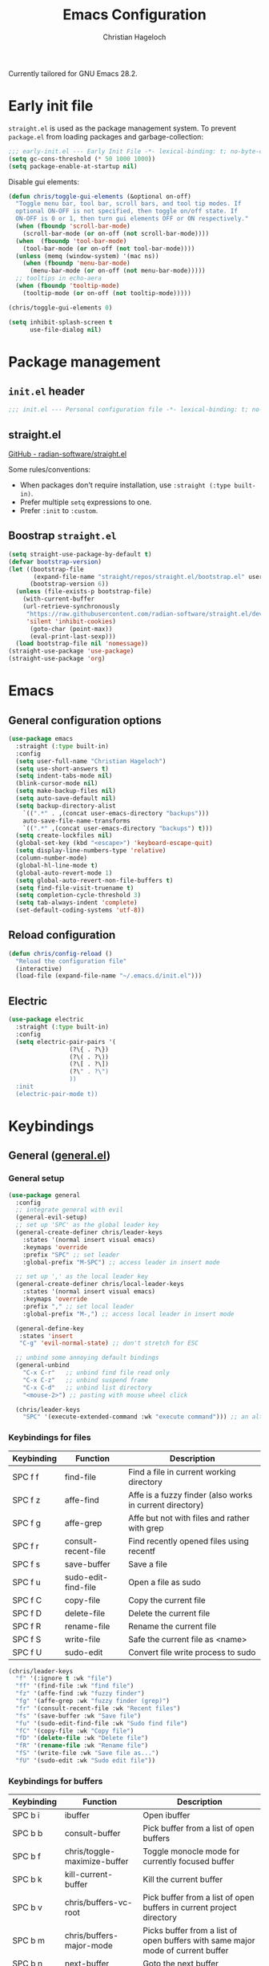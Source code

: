 #+title: Emacs Configuration
#+author: Christian Hageloch
#+startup: overview

Currently tailored for GNU Emacs 28.2.

* Early init file
:PROPERTIES:
:header-args: :tangle early-init.el
:END:

~straight.el~ is used as the package management system.
To prevent ~package.el~ from loading packages and garbage-collection:

#+begin_src emacs-lisp
;;; early-init.el --- Early Init File -*- lexical-binding: t; no-byte-compile: t -*-
(setq gc-cons-threshold (* 50 1000 1000))
(setq package-enable-at-startup nil)
#+end_src

Disable gui elements:

#+begin_src emacs-lisp
(defun chris/toggle-gui-elements (&optional on-off)
  "Toggle menu bar, tool bar, scroll bars, and tool tip modes. If
  optional ON-OFF is not specified, then toggle on/off state. If
  ON-OFF is 0 or 1, then turn gui elements OFF or ON respectively."
  (when (fboundp 'scroll-bar-mode)
    (scroll-bar-mode (or on-off (not scroll-bar-mode))))
  (when  (fboundp 'tool-bar-mode)
    (tool-bar-mode (or on-off (not tool-bar-mode))))
  (unless (memq (window-system) '(mac ns))
    (when (fboundp 'menu-bar-mode)
      (menu-bar-mode (or on-off (not menu-bar-mode)))))
  ;; tooltips in echo-aera
  (when (fboundp 'tooltip-mode)
    (tooltip-mode (or on-off (not tooltip-mode)))))

(chris/toggle-gui-elements 0)

(setq inhibit-splash-screen t
      use-file-dialog nil)
#+end_src


* Package management
:PROPERTIES:
:header-args: :tangle init.el
:END:

** ~init.el~ header

#+begin_src emacs-lisp
;;; init.el --- Personal configuration file -*- lexical-binding: t; no-byte-compile: t; -*-
#+end_src

** straight.el

[[https://github.com/raxod502/straight.el][GitHub - radian-software/straight.el]]

Some rules/conventions:

- When packages don't require installation, use ~:straight (:type built-in)~.
- Prefer multiple ~setq~ expressions to one.
- Prefer ~:init~ to ~:custom~.

** Boostrap ~straight.el~

#+begin_src emacs-lisp
(setq straight-use-package-by-default t)
(defvar bootstrap-version)
(let ((bootstrap-file
       (expand-file-name "straight/repos/straight.el/bootstrap.el" user-emacs-directory))
      (bootstrap-version 6))
  (unless (file-exists-p bootstrap-file)
    (with-current-buffer
	(url-retrieve-synchronously
	 "https://raw.githubusercontent.com/radian-software/straight.el/develop/install.el"
	 'silent 'inhibit-cookies)
      (goto-char (point-max))
      (eval-print-last-sexp)))
  (load bootstrap-file nil 'nomessage))
(straight-use-package 'use-package)
(straight-use-package 'org)
#+end_src


* Emacs
:PROPERTIES:
:header-args: :tangle init.el
:END:

** General configuration options

#+begin_src emacs-lisp
(use-package emacs
  :straight (:type built-in)
  :config
  (setq user-full-name "Christian Hageloch")
  (setq use-short-answers t)
  (setq indent-tabs-mode nil)
  (blink-cursor-mode nil)
  (setq make-backup-files nil)
  (setq auto-save-default nil)
  (setq backup-directory-alist
	`((".*" . ,(concat user-emacs-directory "backups")))
	auto-save-file-name-transforms
	`((".*" ,(concat user-emacs-directory "backups") t)))
  (setq create-lockfiles nil)
  (global-set-key (kbd "<escape>") 'keyboard-escape-quit)
  (setq display-line-numbers-type 'relative)
  (column-number-mode)
  (global-hl-line-mode t)
  (global-auto-revert-mode 1)
  (setq global-auto-revert-non-file-buffers t)
  (setq find-file-visit-truename t)
  (setq completion-cycle-threshold 3)
  (setq tab-always-indent 'complete)
  (set-default-coding-systems 'utf-8))
#+end_src

** Reload configuration

#+begin_src emacs-lisp
(defun chris/config-reload ()
  "Reload the configuration file"
  (interactive)
  (load-file (expand-file-name "~/.emacs.d/init.el")))
#+end_src

** Electric

#+begin_src emacs-lisp
(use-package electric
  :straight (:type built-in)
  :config
  (setq electric-pair-pairs '(
			     (?\{ . ?\})
			     (?\( . ?\))
			     (?\[ . ?\])
			     (?\" . ?\")
			     ))
  :init
  (electric-pair-mode t))
#+end_src


* Keybindings
:PROPERTIES:
:header-args: :tangle init.el
:END:

** General ([[https://github.com/noctuid/general.el][general.el]])

*** General setup

#+begin_src emacs-lisp
(use-package general
  :config
  ;; integrate general with evil
  (general-evil-setup)
  ;; set up 'SPC' as the global leader key
  (general-create-definer chris/leader-keys
    :states '(normal insert visual emacs)
    :keymaps 'override
    :prefix "SPC" ;; set leader
    :global-prefix "M-SPC") ;; access leader in insert mode

  ;; set up ',' as the local leader key
  (general-create-definer chris/local-leader-keys
    :states '(normal insert visual emacs)
    :keymaps 'override
    :prefix "," ;; set local leader
    :global-prefix "M-,") ;; access local leader in insert mode

  (general-define-key
   :states 'insert
   "C-g" 'evil-normal-state) ;; don't stretch for ESC

  ;; unbind some annoying default bindings
  (general-unbind
    "C-x C-r"	;; unbind find file read only
    "C-x C-z"	;; unbind suspend frame
    "C-x C-d"	;; unbind list directory
    "<mouse-2>") ;; pasting with mouse wheel click

  (chris/leader-keys
    "SPC" '(execute-extended-command :wk "execute command"))) ;; an alternative to 'M-x'
#+end_src

*** Keybindings for files

| Keybinding | Function            | Description                                              |
|------------+---------------------+----------------------------------------------------------|
| SPC f f    | find-file           | Find a file in current working directory                 |
| SPC f z    | affe-find           | Affe is a fuzzy finder (also works in current directory) |
| SPC f g    | affe-grep           | Affe but not with files and rather with grep             |
| SPC f r    | consult-recent-file | Find recently opened files using recentf                 |
| SPC f s    | save-buffer         | Save a file                                              |
| SPC f u    | sudo-edit-find-file | Open a file as sudo                                      |
| SPC f C    | copy-file           | Copy the current file                                    |
| SPC f D    | delete-file         | Delete the current file                                  |
| SPC f R    | rename-file         | Rename the current file                                  |
| SPC f S    | write-file          | Safe the current file as <name>                          |
| SPC f U    | sudo-edit           | Convert file write process to sudo                       |

#+begin_src emacs-lisp
(chris/leader-keys
  "f" '(:ignore t :wk "file")
  "ff" '(find-file :wk "find file")
  "fz" '(affe-find :wk "fuzzy finder")
  "fg" '(affe-grep :wk "fuzzy finder (grep)")
  "fr" '(consult-recent-file :wk "Recent files")
  "fs" '(save-buffer :wk "Save file")
  "fu" '(sudo-edit-find-file :wk "Sudo find file")
  "fC" '(copy-file :wk "Copy file")
  "fD" '(delete-file :wk "Delete file")
  "fR" '(rename-file :wk "Rename file")
  "fS" '(write-file :wk "Save file as...")
  "fU" '(sudo-edit :wk "Sudo edit file"))
#+end_src

*** Keybindings for buffers

| Keybinding | Function                     | Description                                                                     |
|------------+------------------------------+---------------------------------------------------------------------------------|
| SPC b i    | ibuffer                      | Open ibuffer                                                                    |
| SPC b b    | consult-buffer               | Pick buffer from a list of open buffers                                         |
| SPC b f    | chris/toggle-maximize-buffer | Toggle monocle mode for currently focused buffer                                |
| SPC b k    | kill-current-buffer          | Kill the current buffer                                                         |
| SPC b v    | chris/buffers-vc-root        | Pick buffer from a list of open buffers in current project directory            |
| SPC b m    | chris/buffers-major-mode     | Picks buffer from a list of open buffers with same major mode of current buffer |
| SPC b n    | next-buffer                  | Goto the next buffer                                                            |
| SPC b p    | previous-buffer              | Goto the previous buffer                                                        |
| SPC b B    | ibuffer-list-buffers         | Get a list of all open buffers                                                  |
| SPC b r    | revert-buffer                | Revert the buffer to the initial state                                          |
| SPC b s    | chris/simple-scratch-buffer  | Open a scratch buffer with same major mode as current buffer                    |
| SPC b K    | kill-buffer                  | Pick from a menu of buffers to kill                                             |

#+begin_src emacs-lisp
(chris/leader-keys
  "b" '(:ignore t :wk "buffer")
  "bi" '(ibuffer :wk "ibuffer")
  "bb" '(consult-buffer :wk "switch buffer")
  "bf" '(chris/toggle-maximize-buffer :wk "Toggle maximize buffer")
  "bc" '(clone-indirect-buffer-other-window :wk "Clone indirect buffer other window")
  "bk" '(kill-current-buffer :wk "Kill current buffer")
  "bv" '(chris/buffers-vc-root :wk "Buffers in project root") 
  "bm" '(chris/buffers-major-mode :wk "Buffers with same major mode")
  "bn" '(next-buffer :wk "Next buffer")
  "bp" '(previous-buffer :wk "Previous buffer")
  "bB" '(ibuffer-list-buffers :wk "Ibuffer list buffers")
  "br" '(revert-buffer :wk "Revert Buffer")
  "bs" '(chris/simple-scratch-buffer :wk "Revert Buffer")
  "bK" '(kill-buffer :wk "Kill buffer"))
#+end_src

*** Keybindings to toggle things

| Keybinding | Function                  | Description                         |
|------------+---------------------------+-------------------------------------|
| SPC t r    | chris/config-reload       | Reload the configuration (~init.el~)  |
| SPC t l    | chris/toggle-line-numbers | Toggle visibility of line numbers   |
| SPC t m    | chris/hide-mode-line-mode | Hide visibility of the modeline     |
| SPC t t    | modus-themes-toggle       | Toggle between the two modus-themes |

#+begin_src emacs-lisp
(chris/leader-keys
  "t"  '(:ignore t :wk "toggle")
  "tr" '(chris/config-reload :wk "config")
  "tl" '(chris/toggle-line-numbers :wk "linenumbers")
  "tm" '(chris/hide-mode-line-mode :wk "linenumbers")
  "ts" '(chris/tab-status-line :wk "tab-bar-line")
  "tt" '(modus-themes-toggle :wk "theme"))
#+end_src

*** Keybindings to open programs within Emacs

| Keybinding | Function                  | Description                                     |
|------------+---------------------------+-------------------------------------------------|
| SPC o t    | vterm                     | Open a vterm buffer                             |
| SPC o e    | eshell                    | Open an eshell buffer                           |
| SPC o s    | fontaine-set-preset       | Choose a fontaine preset                        |
| SPC o w    | woman                     | Pick from a list of manpages and display it     |
| SPC o f    | chris/olivetti-mode       | Open custom olivetti for better focus           |
| SPC o l    | org-toggle-link-display   | Display org-mode links (don't truncate them)    |
| SPC o c    | org-capture               | Open org-capture for "note-taking"              |
| SPC o a    | org-agenda                | Open org-agenda for "taks-scheduling"           |
| SPC o o    | occur "^*+"               | Get an outline (headings) of org-mode files     |
| SPC o b    | bluetooth-list-devices    | Get a list of bluetooth devices                 |
| SPC o i    | chris/nmcli-wifi-preexist | Menu to manage preexisting internet connections |
| SPC o I    | chris/nmcli-wifi          | Menu to manage possible wifi connections        |

#+begin_src emacs-lisp
(chris/leader-keys
  "o" '(:ignore t :wk "open")
  "ot" '(vterm :wk "vterm")
  "oe" '(eshell :wk "eshell")
  "op" '(list-processes :wk "get a list of processes")
  "os" '(fontaine-set-preset :wk "fontaine")
  "ow" '(woman :wk "woman")
  "of" '(chris/olivetti-mode :wk "olivetti")
  "ol" '(org-toggle-link-display :wk "Display org links")
  "oc" '(org-capture :wk "org campture")
  "oa" '(org-agenda :wk "org campture")
  "oo" '(occur "^*+" :wk "org sidebar")
  "ob" '(bluetooth-list-devices :wk "List bluetooth devices")
  "oi" '(chris/nmcli-wifi-preexist :wk "internet preexisting")
  "oI" '(chris/nmcli-wifi :wk "Connect wifi")
  )
#+end_src

*** Keybindings for code

#+begin_src emacs-lisp
(chris/leader-keys
  "c" '(:ignore t :wk "code-action")
  "cc" '(compile :wk "Compile"))
#+end_src

** Hydra ([[https://github.com/abo-abo/hydra][hydra]])

#+begin_src emacs-lisp
(use-package hydra
  :defer t
  :config
  ;; scale text
  (defhydra hydra-text-scale (:timeout 4)
    "scale text"
    ("j" text-scale-increase "in")
    ("k" text-scale-decrease "out")
    ("f" nil "finished" :exit t))

  ;; split size
  (defhydra hydra-split-size (:timeout 4)
    "increase/decrease split size"
    ("h" shrink-window-horizontally)
    ("j" enlarge-window)
    ("k" shrink-window)
    ("l" enlarge-window-horizontally)
    ("n" balance-windows)
    ("f" nil "finished" :exit t))

  :general
  (chris/leader-keys
    "h" '(:ignore t :wk "hydra")
    "hf" '(hydra-text-scale/body :wk "scale text")
    "hs" '(hydra-split-size/body :wk "split size")))
#+end_src

** Evil ([[https://github.com/emacs-evil/evil][evil]])

*** General evil setup

#+begin_src emacs-lisp
(use-package evil
  :general
  (chris/leader-keys
    "w" '(:keymap evil-window-map :wk "window")) ;; window bindings
  :init
  (setq evil-search-module 'isearch)

  (setq evil-want-C-u-scroll t) ;; allow scroll up with 'C-u'
  (setq evil-want-C-d-scroll t) ;; allow scroll down with 'C-d'

  (setq evil-want-integration t) ;; necessary for evil collection
  (setq evil-want-keybinding nil)

  (setq evil-split-window-below t)
  (setq evil-vsplit-window-right t)

  ;; cursors
  (setq evil-normal-state-cursor 'box)
  (setq evil-insert-state-cursor 'box)
  (setq evil-visual-state-cursor 'box)
  (setq evil-motion-state-cursor 'box)
  (setq evil-replace-state-cursor 'box)
  (setq evil-operator-state-cursor 'box)

  (setq evil-want-C-i-jump nil) ;; hopefully this will fix weird tab behaviour

  (setq evil-undo-system 'undo-redo) ;; undo via 'u', and redo the undone change via 'C-r'; only available in emacs 28+.
  :config
  (evil-mode t) ;; globally enable evil mode
  ;; set the initial state for some kinds of buffers.
  (evil-set-initial-state 'messages-buffer-mode 'normal)
  (evil-set-initial-state 'dashboard-mode 'normal)
  ;; buffers in which I want to immediately start typing should be in 'insert' state by default.
  (evil-set-initial-state 'eshell-mode 'insert)
  (evil-set-initial-state 'magit-diff-mode 'insert))
#+end_src

*** Evil collection ([[https://github.com/emacs-evil/evil-collection][evil-collection]])

#+begin_src emacs-lisp
(use-package evil-collection ;; evilifies a bunch of things
  :after evil
  :init
  (setq evil-collection-outline-bind-tab-p t) ;; '<TAB>' cycles visibility in 'outline-minor-mode'
  ;; If I want to incrementally enable evil-collection mode-by-mode, I can do something like the following:
  ;; (setq evil-collection-mode-list nil) ;; I don't like surprises
  ;; (add-to-list 'evil-collection-mode-list 'magit) ;; evilify magit
  ;; (add-to-list 'evil-collection-mode-list '(pdf pdf-view)) ;; evilify pdf-view
  :config
  (evil-collection-init))
#+end_src

*** Evil-org ([[https://github.com/Somelauw/evil-org-mode][evil-org-mode]])

#+begin_src emacs-lisp
(use-package evil-org
  :after org
  :hook (org-mode . (lambda () evil-org-mode))
  :config
  (require 'evil-org-agenda)
  (evil-org-agenda-set-keys))
#+end_src

*** Evil commentary ([[https://github.com/linktohack/evil-commentary][evil-commentary]])

#+begin_src emacs-lisp
(use-package evil-commentary
  :after evil
  :config
  (evil-commentary-mode)) ;; globally enable evil-commentary
#+end_src

*** C-d and C-u

#+begin_src emacs-lisp
(defun chris/scroll-down-and-center ()
"Scroll down and center the text to the screen"
  (interactive)
  (evil-scroll-down 0)
  (evil-scroll-line-to-center (line-number-at-pos)))

(define-key evil-motion-state-map "\C-d" 'chris/scroll-down-and-center)

(defun chris/scroll-up-and-center ()
"Scroll up and center the text to the screen"
  (interactive)
  (evil-scroll-up 0)
  (evil-scroll-line-to-center (line-number-at-pos)))

(define-key evil-motion-state-map "\C-u" 'chris/scroll-up-and-center)
#+end_src

** Whichkey ([[https://github.com/justbur/emacs-which-key][emacs-which-key]])

#+begin_src emacs-lisp
(use-package which-key
  :init
  (which-key-mode)
  :config
  (which-key-setup-minibuffer))
#+end_src


* Org-mode
:PROPERTIES:
:header-args: :tangle init.el
:END:

** General org-mode setup

#+begin_src emacs-lisp
(use-package org
  :config
  (setq org-ellipsis " ")
  (setq orc-src-fontify-natively t)
  (setq src-tab-acts-natively t)
  (setq org-fontify-quote-and-verse-blocks t)
  (setq org-fontify-whole-block-delimiter-line t)
  (setq org-confirm-babel-evaluate nil)
  (setq org-export-with-smart-quotes t)
  (setq org-src-window-setup 'current-window)
  (setq org-hide-emphasis-markers t)
  (setq org-src-preserve-indentation 1)
  (setq org-edit-src-content-indentation 0)

  ;; configure babel languages
  (with-eval-after-load 'org
    (org-babel-do-load-languages
     'org-babel-load-languages
     '((emacs-lisp . t)
       (python . t)
       (shell . t)))

    (require 'org-tempo)
    (add-to-list 'org-structure-template-alist '("sh" . "src shell"))
    (add-to-list 'org-structure-template-alist '("el" . "src emacs-lisp"))
    (add-to-list 'org-structure-template-alist '("py" . "src python"))

    (push '("conf-unix" . conf-unix) org-src-lang-modes))

  (setq org-directory "~/org")
  (setq org-default-notes-file (concat org-directory "/notes.org")))
#+end_src

** Org-agenda

#+begin_src emacs-lisp
(setq org-agenda-files '("~/org/Agenda.org"))
(setq org-agenda-start-with-log-mode t)
(setq org-log-done 'time)
(setq org-log-into-drawer t)
(setq org-log-done 'time)
#+end_src

** Org-roam ([[https://github.com/org-roam/org-roam][org-roam]])

#+begin_src emacs-lisp
(use-package org-roam
  :init
  (setq org-roam-v2-ack t)
  :custom
  (org-roam-directory "~/orgroam")
  (org-roam-compeltion-everywhere t)
  :bind (("C-c n l" . org-roam-buffer-toggle)
         ("C-c n f" . org-roam-node-find)
         ("C-c n i" . org-roam-node-insert))
  :general
  (chris/leader-keys
    "r" '(:ignore t :wk "org-roam")
    "rt" '(org-roam-buffer-toggle :wk "toggle org-roam buffer")
    "rf" '(org-roam-node-find :wk "find node")
    "ri" '(org-roam-node-insert :wk "insert node"))
  (chris/leader-keys "rd" '(:keymap org-roam-dailies-map :wk "dailies"))
  :config
  (require 'org-roam-dailies)
  (org-roam-db-autosync-mode)
  (org-roam-setup))
#+end_src


* Appearance
:PROPERTIES:
:header-args: :tangle init.el
:END:

** Fonts ([[https://github.com/protesilaos/fontaine][fontaine]])

#+begin_src emacs-lisp  
(use-package fontaine
  :config
  (setq x-underline-at-descent-line t)
  (setq-default text-scale-remap-header-line t)
  (fontaine-set-preset (or (fontaine-restore-latest-preset) 'regular))
  :init
  (setq fontaine-presets
      '((regular
         :default-height 110)
        (medium
         :default-weight semilight
         :default-height 140)
        (large
         :default-weight semilight
         :default-height 180
         :bold-weight extrabold)
        (t ; our shared fallback properties
         :default-family "Iosevka Comfy Wide Fixed"
         :default-weight normal
         ;; :default-height 100
         :fixed-pitch-family nil ; falls back to :default-family
         :fixed-pitch-weight nil ; falls back to :default-weight
         :fixed-pitch-height 1.0
         :variable-pitch-family "Iosevka Comfy Duo"
         :variable-pitch-weight normal
         :variable-pitch-height 1.05
         :bold-family nil ; use whatever the underlying face has
         :bold-weight bold
         :italic-family nil
         :italic-slant italic
         :line-spacing nil))))
#+end_src

** Theme ([[https://protesilaos.com/emacs/modus-themes#h:f0f3dbcb-602d-40cf-b918-8f929c441baf][modus-themes]])

#+begin_src emacs-lisp
(use-package modus-themes
  :config
  (setq modus-themes-bold-constructs t
        modus-themes-italic-construct nil
        modus-themes-common-palette-overrides
        '(
          (border-mode-line-active unspecified)
          (border-mode-line-inactive unspecified)
	  ;; (bg-mode-line-active bg-blue-subtle)
	  ;; (fg-mode-line-active fg-main)
	  (prose-done green-faint)
	  (prose-todo red-faint)
          (fringe unspecified))
        modus-themes-headings
        '((1 . (1.3))
          (2 . (1.2))
          (3 . (1.1))
          (t . (1.0)))))

(defun chris/modus-themes-custom-faces ()
  (modus-themes-with-colors
    (custom-set-faces
     ;; Add "padding" to the mode lines
     `(mode-line ((,c :box (:line-width 4 :color ,bg-mode-line-active))))
     `(mode-line-inactive ((,c :box (:line-width 4 :color ,bg-mode-line-inactive)))))))

(add-hook 'modus-themes-after-load-theme-hook #'chris/modus-themes-custom-faces)

(if (string-match
     "modus-vivendi"
     (shell-command-to-string "cat ~/.config/awesome/theme/local_theme"))
    (modus-themes-load-theme 'modus-vivendi)
  (modus-themes-load-theme 'modus-operandi))
#+end_src

** Modeline ([[https://github.com/tarsius/minions][minions]])

#+begin_src emacs-lisp
(use-package minions
  :config
  (setq minions-mode-line-ligher ";")
  (setq minions-prominent-modes
	(list 'flymake-mode))
  :init 
  (minions-mode 1))
(display-battery-mode)
(setq display-time-default-load-average nil)
(setq display-time-24hr-format 1)
(display-time-mode 1)
#+end_src

** Highlight TODO's and other keywords ([[https://github.com/tarsius/hl-todo][hl-todo]])

#+begin_src emacs-lisp
 (use-package hl-todo
    :hook (prog-mode . hl-todo-mode)
    :config
    (setq hl-todo-highlight-punctuation ":"
          hl-todo-keyword-faces
          `(("TODO"       warning bold)
            ("FIXME"      error bold)
            ("HACK"       font-lock-constant-face bold)
            ("REVIEW"     font-lock-keyword-face bold)
            ("NOTE"       success bold)
            ("DEPRECATED" font-lock-doc-face bold))))
#+end_src


* Bottom menu
:PROPERTIES:
:header-args: :tangle init.el
:END:

** Vertico and orderless ([[https://github.com/minad/vertico][vertico]]) ([[https://github.com/oantolin/orderless][orderless]])

#+begin_src emacs-lisp
(use-package vertico
  :init
  (vertico-mode +1))

(use-package orderless
  :init
  (setq completion-styles '(orderless)
        completion-category-defaults nil
        completion-category-overrides '((fie (styles partial-completion)))))
#+end_src

** Consult ([[https://github.com/minad/consult][consult]])

#+begin_src emacs-lisp
(use-package consult
  :init
  (setq consult-preview-key "$")
  :bind ("C-s" . 'consult-line))

(use-package embark-consult
  :ensure t ; only need to install it, embark loads it after consult if found
  :hook
  (embark-collect-mode . consult-preview-at-point-mode))

(recentf-mode +1)
#+end_src

** Affe ([[https://github.com/minad/affe][affe]])

#+begin_src emacs-lisp
(use-package affe
  :after orderless
  :init
  (setq affe-regexp-function #'orderless-pattern-compiler
        affe-highlight-function #'orderless-highlight-matches)
  (consult-customize affe-grep :preview-key (kbd "M-.")))
#+end_src

** Savehist

#+begin_src emacs-lisp
(use-package savehist
  :straight (:type built-in)
  :config
  (setq history-length 25)
  :init
  (savehist-mode))
#+end_src

** Marginalia ([[https://github.com/minad/marginalia][marginalia]])

#+begin_src emacs-lisp
(use-package marginalia
  :after vertico
  :ensure t
  :custom
  (marginalia-annotators '(marginalia-annotators-heavy marginalia-annotators-light nil))
  :init
  (marginalia-mode))
#+end_src


* File management
:PROPERTIES:
:header-args: :tangle init.el
:END:

** Dired

#+begin_src emacs-lisp
(use-package dired
  :straight (:type built-in)
  :general
  (chris/leader-keys
    "d" '(:ignore t :wk "dired")
    "dd" '(dired :wk "Open Dired")
    "dj" '(dired-jump :wk "Jump to current directory in dired"))
  :config
  (put 'dired-find-alternate-file 'disabled nil))
#+end_src

** 0x0 ([[https://github.com/emacsmirror/0x0][0x0]])

#+begin_src emacs-lisp
(use-package 0x0
  :general
  (chris/leader-keys
    "x" '(:ignore t :wk "web")
    "x;" '(0x0-dwim t :wk "0x0 dwim")
    "xt" '(0x0-upload-text :wk "0x0 upload text")
    "xf" '(0x0-upload-file :wk "0x0 upload file")
    "xk" '(0x0-upload-kill-ring :wk "0x0 upload kill ring")
    "xp" '(0x0-popup :wk "0x0 popup")
    "xs" '(0x0-shorten-uri :wk "0x0 shorten url")))
#+end_src

** Sudo Edit

#+begin_src emacs-lisp
(use-package sudo-edit)
#+end_src

** Openwith ([[https://github.com/thisirs/openwith][openwith]])

#+begin_src emacs-lisp
(use-package openwith
  :config
  (setq openwith-associations
        (list
         (list (openwith-make-extension-regexp
                '("doc" "xls" "xlsx" "ppt" "odt" "ods" "odg" "odp"))
               "$HOME/.local/share/applications/LibreOffice-still.basic-x86_64.AppImage"
               '(file))
         ))
  (openwith-mode 1))
#+end_src

** Calendar

#+begin_src emacs-lisp
(setq calendar-week-start-day 1
      calendar-day-name-array ["Sonntag" "Montag" "Dienstag" "Mittwoch"
			       "Donnerstag" "Freitag" "Samstag"]
      calendar-month-name-array ["Januar" "Februar" "März" "April" "Mai"
				 "Juni" "Juli" "August" "September"
				 "Oktober" "November" "Dezember"])
(setq solar-n-hemi-seasons
      '("Frühlingsanfang" "Sommeranfang" "Herbstanfang" "Winteranfang"))

(setq holiday-general-holidays
      '((holiday-fixed 1 1 "Neujahr")
        (holiday-fixed 5 1 "1. Mai")
        (holiday-fixed 10 3 "Tag der Deutschen Einheit")))

;; Feiertage für Bayern, weitere auskommentiert
(setq holiday-christian-holidays
      '((holiday-float 12 0 -4 "1. Advent" 24)
        (holiday-float 12 0 -3 "2. Advent" 24)
        (holiday-float 12 0 -2 "3. Advent" 24)
        (holiday-float 12 0 -1 "4. Advent" 24)
        (holiday-fixed 12 25 "1. Weihnachtstag")
        (holiday-fixed 12 26 "2. Weihnachtstag")
        (holiday-fixed 1 6 "Heilige Drei Könige")
        (holiday-easter-etc -48 "Rosenmontag")
        ;; (holiday-easter-etc -3 "Gründonnerstag")
        (holiday-easter-etc  -2 "Karfreitag")
        (holiday-easter-etc   0 "Ostersonntag")
        (holiday-easter-etc  +1 "Ostermontag")
        (holiday-easter-etc +39 "Christi Himmelfahrt")
        (holiday-easter-etc +49 "Pfingstsonntag")
        (holiday-easter-etc +50 "Pfingstmontag")
        (holiday-easter-etc +60 "Fronleichnam")
        (holiday-fixed 8 15 "Mariae Himmelfahrt")
        (holiday-fixed 11 1 "Allerheiligen")
        ;; (holiday-float 11 3 1 "Buss- und Bettag" 16)
        (holiday-float 11 0 1 "Totensonntag" 20)))

(setq calendar-holidays holiday-christian-holidays)
#+end_src

** Olivetti ([[https://github.com/rnkn/olivetti][olivetti]])

#+begin_src emacs-lisp
(use-package olivetti
  :config
  (setq olivetti-body-width 0.65)
  (setq olivetti-minimum-body-width 72)
  (setq olivetti-recall-visual-line-mode-entry-state t)

  (define-minor-mode chris/olivetti-mode
    "Toggle buffer-local `olivetti-mode' with additional parameters.
Fringes are disabled.  The modeline is hidden, except for
`prog-mode' buffers (see `chris/hidden-mode-line-mode')."
    :init-value nil
    :global nil
    (if chris/olivetti-mode
        (progn
          (olivetti-mode 1)
          (olivetti-set-width 80)
          (set-window-fringes (selected-window) 0 0)
          (unless (derived-mode-p 'prog-mode)
            (chris/turn-on-hide-mode-line-mode))
          (window-divider-mode 1))
      (olivetti-mode -1)
      (set-window-fringes (selected-window) nil) ; Use default width
      (unless (derived-mode-p 'prog-mode)
        (chris/turn-off-hide-mode-line-mode))
      (window-divider-mode -1)
      )))

;; this piece of code is directly copied from Hlissner
;; I attach a prefix to dinstinguish custom functions
(defvar chris/hide-mode-line-format nil
  "The modeline format to use when `chris/hide-mode-line-mode' is active.")

(defvar chris/hide-mode-line-excluded-modes '(fundamental-mode)
  "List of major modes where `chris/global-hide-mode-line-mode' won't affect.")

(defvar-local chris/hide-mode-line--old-format nil
  "Storage for the old `mode-line-format', so it can be restored when
`chris/hide-mode-line-mode' is disabled.")

(define-minor-mode chris/hide-mode-line-mode
  "Minor mode to hide the mode-line in the current buffer."
  :init-value nil
  :global nil
  (if chris/hide-mode-line-mode
      (progn
	(add-hook 'after-change-major-mode-hook #'chris/hide-mode-line-mode nil t)
	(unless chris/hide-mode-line--old-format
	  (setq chris/hide-mode-line--old-format mode-line-format))
	(setq mode-line-format chris/hide-mode-line-format))
    (remove-hook 'after-change-major-mode-hook #'chris/hide-mode-line-mode t)
    (setq mode-line-format chris/hide-mode-line--old-format
	  chris/hide-mode-line--old-format nil))
  (when (called-interactively-p 'any)
    (redraw-display)))

;; Ensure major-mode or theme changes don't overwrite these variables
(put 'chris/hide-mode-line--old-format 'permanent-local t)
(put 'chris/hide-mode-line-mode 'permanent-local-hook t)

(define-globalized-minor-mode chris/global-hide-mode-line-mode
  chris/hide-mode-line-mode chris/turn-on-hide-mode-line-mode
  (redraw-display))

(defun chris/turn-on-hide-mode-line-mode ()
  "Turn on `chris/hide-mode-line-mode'.
Unless in `fundamental-mode' or `chris/hide-mode-line-excluded-modes'."
  (unless (memq major-mode chris/hide-mode-line-excluded-modes)
    (chris/hide-mode-line-mode +1)))

(defun chris/turn-off-hide-mode-line-mode ()
  "Turn off `chris/hide-mode-line-mode'."
  (chris/hide-mode-line-mode -1))
#+end_src


* Buffer management
:PROPERTIES:
:header-args: :tangle init.el
:END:

** Get all buffers with the same major mode as the current file

#+begin_src emacs-lisp
(defun chris/buffers-major-mode (&optional arg)
  "Select buffers that match the current buffer's major mode.
With \\[universal-argument] produce an `ibuffer' filtered
accordingly.  Else use standard completion."
  (interactive "P")
  (let* ((major major-mode)
	 (prompt "Buffers for ")
	 (mode-string (format "%s" major))
	 (mode-string-pretty (propertize mode-string 'face 'success)))
    (if arg
	(ibuffer t (concat "*" prompt mode-string "*")
		 (list (cons 'used-mode major)))
      (switch-to-buffer
       (read-buffer
	(concat prompt mode-string-pretty ": ") nil t
	(lambda (pair) ; pair is (name-string . buffer-object)
	  (with-current-buffer (cdr pair) (derived-mode-p major))))))))
#+end_src

** Get all buffers in current project (vc-root)

#+begin_src emacs-lisp
(defun chris/buffers-vc-root (&optional arg)
  "Select buffers that match the present `vc-root-dir'.
With \\[universal-argument] produce an `ibuffer' filtered
accordingly.  Else use standard completion.

When no VC root is available, use standard `switch-to-buffer'."
  (interactive "P")
  (let* ((root (vc-root-dir))
         (prompt "Buffers for VC ")
         (vc-string (format "%s" root))
         (vc-string-pretty (propertize vc-string 'face 'success)))
    (if root
        (if arg
            (ibuffer t (concat "*" prompt vc-string "*")
                     (list (cons 'filename (expand-file-name root))))
          (switch-to-buffer
           (read-buffer
            (concat prompt vc-string-pretty ": ") nil t
            (lambda (pair) ; pair is (name-string . buffer-object)
              (with-current-buffer (cdr pair) (string= (vc-root-dir) root))))))
      (call-interactively 'switch-to-buffer))))
#+end_src

** Maximize a buffer

#+begin_src emacs-lisp
(defun chris/toggle-maximize-buffer ()
  "Maximize buffer"
  (interactive)
  (if (= 1 (length (window-list)))
      (jump-to-register '_) 
    (progn
      (window-configuration-to-register '_)
      (delete-other-windows))))
#+end_src

** Kill all dired buffers

#+begin_src emacs-lisp
(defun chris/kill-dired-buffers ()
  "Kill all open dired buffers."
  (interactive)
  (mapc (lambda (buffer)
          (when (eq 'dired-mode (buffer-local-value 'major-mode buffer))
            (kill-buffer buffer)))
        (buffer-list)))
#+end_src

** Create custom scratch buffers

#+begin_src emacs-lisp
;;; Generic setup
(defun chris/simple--scratch-list-modes ()
  "List known major modes."
  (cl-loop for sym the symbols of obarray
	   when (and (functionp sym)
		     (and (provided-mode-derived-p sym 'prog-mode 'org-mode)))
	   collect sym))

(defun chris/simple--scratch-buffer-setup (region &optional mode)
  "Add contents to `scratch' buffer and name it accordingly.

REGION is added to the contents to the new buffer.

Use the current buffer's major mode by default.  With optional
MODE use that major mode instead."
  (let* ((major (or mode major-mode))
         (string (format "Scratch buffer for: %s\n\n" major))
         (text (concat string region))
         (buf (format "*Scratch for %s*" major)))
    (with-current-buffer (get-buffer-create buf)
      (funcall major)
      (save-excursion
        (insert text)
        (goto-char (point-min))
        (comment-region (point-at-bol) (point-at-eol)))
      (vertical-motion 2))
    (pop-to-buffer buf)))

(defun chris/simple-scratch-buffer (&optional arg)
  "Produce a bespoke scratch buffer matching current major mode.

If the major-mode is not derived from 'prog-mode, it prompts for
a list of all derived prog-modes AND org-mode

If region is active, copy its contents to the new scratch
buffer."
  (interactive "P")
  (let* ((modes (chris/simple--scratch-list-modes))
         (region (with-current-buffer (current-buffer)
                   (if (region-active-p)
                       (buffer-substring-no-properties
                        (region-beginning)
                        (region-end))
                     "")))
         (m))
    (if (derived-mode-p 'prog-mode)
        (chris/simple--scratch-buffer-setup region)
      (progn
	(setq m (intern (completing-read "Select major mode: " modes nil t)))
	(chris/simple--scratch-buffer-setup region m)))))
#+end_src

** Toggle line numbers

#+begin_src emacs-lisp
(defun chris/toggle-line-numbers ()
  "Toggles the display of line numbers."
  (interactive)
  (if (bound-and-true-p display-line-numbers-mode)
      (global-display-line-numbers-mode -1)
    (global-display-line-numbers-mode)))
#+end_src


* Desktop environment (kindof)
:PROPERTIES:
:header-args: :tangle init.el
:END:

** Internet 

*** Handle preexisting connections

Display a table of all pre configured internet connections.

Keybindings:

| Keybinding | Function                             | Description                       |
|------------+--------------------------------------+-----------------------------------|
| c          | chris/nmcli-wifi-preexist-connect    | connect to the selected ssid      |
| d          | chris/nmcli-wifi-preexist-disconnect | disconnect from the selected ssid |
| r          | chris/nmcli-wifi-preexist-refresh    | refresh the buffer to see changes |

#+begin_src emacs-lisp
(define-derived-mode chris/nmcli-wifi-preexist-mode tabulated-list-mode
  "nmcli-wifi-preexist"
  "nmcli preexisting WiFi Mode"
  (let ((columns [("NAME" 20 t)
                  ("UUID" 40 t)
                  ("TYPE" 10 t)
                  ("DEVICE" 10 t)])
        (rows (chris/nmcli-wifi-preexist--shell-command)))
    (setq tabulated-list-format columns)
    (setq tabulated-list-entries rows)
    (tabulated-list-init-header)
    (tabulated-list-print)))

(defun chris/nmcli-wifi-preexist-refresh ()
  (interactive)
  (let ((rows (chris/nmcli-wifi-preexist--shell-command)))
    (setq tabulated-list-entries rows)
    (tabulated-list-print t t)))

(defun chris/nmcli-wifi-preexist--shell-command ()
  (interactive)
  (mapcar (lambda (x)
	    `(,(car (cdr x))
	      ,(vconcat [] x)))
          (mapcar (lambda (x)
		    x)
		  (cdr (mapcar (lambda (x)
				 (split-string x "  " t " "))
			       (split-string (shell-command-to-string "nmcli connection") "\n" t))))))

(defun chris/nmcli-wifi-preexist ()
  (interactive)
  (switch-to-buffer "*nmcli-wifi-preexist*")
  (chris/nmcli-wifi-preexist-mode))

(defun chris/nmcli-wifi-preexist-connect ()
  (interactive)
  (let ((ssid (aref (tabulated-list-get-entry) 1)))
    (async-shell-command (format "nmcli connection up \"%s\"" ssid))))

(defun chris/nmcli-wifi-preexist-disconnect ()
  (interactive)
  (let ((ssid (aref (tabulated-list-get-entry) 1)))
    (async-shell-command (format "nmcli connection down \"%s\"" ssid))))

(general-define-key
 :states 'normal
 :keymaps 'chris/nmcli-wifi-preexist-mode-map
 "c" '(chris/nmcli-wifi-preexist-connect :wk "connect")
 "d" '(chris/nmcli-wifi-preexist-disconnect :wk "disconnect")
 "r" '(chris/nmcli-wifi-preexist-refresh :wk "refresh"))

;; (add-to-list 'display-buffer-alist
;; 	     (cons "\\*Async Shell Command\\*.*" (cons #'display-buffer-no-window nil)))
#+end_src

*** Connect to internet

Display a table of all possible wifi connections. 

Keybindings:

| Keybinding | Function                    | Description                       |
|------------+-----------------------------+-----------------------------------|
| c          | chris/nmcli-wifi-connect    | connect to the selected ssid      |
| d          | chris/nmcli-wifi-disconnect | disconnect from the selected ssid |
| r          | chris/nmcli-wifi-refresh    | refresh the buffer to see changes |

#+begin_src emacs-lisp
(define-derived-mode chris/nmcli-wifi-mode tabulated-list-mode
  "nmcli-wifi"
  "nmcli WiFi Mode"
  (let ((columns [("IN-USE" 10 t)
                  ("SSID" 30 t)
                  ("MODE" 10 t)
                  ("CHAN" 5 t)
                  ("RATE" 15 t)
                  ("SIGNAL" 10 t)
                  ("BARS" 5 t)
                  ("SECURITY" 10 t)])
        (rows (chris/nmcli-wifi--shell-command)))
    (setq tabulated-list-format columns)
    (setq tabulated-list-entries rows)
    (tabulated-list-init-header)
    (tabulated-list-print)))

;; TODO: Try to rescan first
(defun chris/nmcli-wifi-refresh ()
  (interactive)
  (let ((rows (chris/nmcli-wifi--shell-command)))
    (setq tabulated-list-entries rows)
    (tabulated-list-print t t)))

(defun chris/nmcli-wifi--shell-command ()
  (interactive)
  (mapcar (lambda (x)
            `(,(car (cdr x))
              ,(vconcat [] x)))
          (mapcar (lambda (x)
                    (if (string= "*" (car x)) x (cons "" x)))
                  (cdr (mapcar (lambda (x)
                                 (split-string x "  " t " "))
                               (split-string (shell-command-to-string "nmcli dev wifi") "\n" t))))))

(defun chris/nmcli-wifi ()
  (interactive)
  (switch-to-buffer "*nmcli-wifi*")
  (chris/nmcli-wifi-mode))

(defun chris/nmcli-wifi-connect ()
  (interactive)
  (let ((ssid (aref (tabulated-list-get-entry) 1))
        (passwordRequired (not (string= "--" (aref (tabulated-list-get-entry) 7)))))
    (if (not passwordRequired)
        (async-shell-command (format "nmcli dev wifi connect \"%s\"" ssid))
      (let ((password (read-passwd "Password: ")))
        (progn (async-shell-command (format "nmcli dev wifi connect \"%s\" password %s" ssid password))
               (clear-string password))))))

(defun chris/nmcli-wifi-disconnect ()
  (interactive)
  (let ((ssid (aref (tabulated-list-get-entry) 2)))
    (async-shell-command (format "nmcli connection down \"%s\"" ssid))))

(general-define-key
 :states 'normal
 :keymaps 'chris/nmcli-wifi-mode-map
 "c" '(chris/nmcli-wifi-connect :wk "connect")
 "d" '(chris/nmcli-wifi-disconnect :wk "disconnect")
 "r" '(chris/nmcli-wifi-refresh :wk "refresh"))
#+end_src

** Bluetooth

Keybindings:

| Key       | Command                                                                                                |
|-----------+--------------------------------------------------------------------------------------------------------|
| P         | pair with a device                                                                                     |
| c         | connect to a device (may start pairing procedure); with a prefix argument, connect to a single profile |
| d         | disconnect a device; with a prefix argument, disconnect a single profile                               |
| a         | set or reset a device's alias                                                                          |
| t         | toggle the trusted property of a device                                                                |
| b         | toggle the blocked property of a device (disconnects connected device)                                 |
| k         | remove a device (will disconnect and unpair)                                                           |
| i         | show device information, such as RSSI value, device class and services                                 |
| A         | show host adapter information                                                                          |
| r         | start discovery (scan) mode                                                                            |
| R         | stop discovery (scan) mode                                                                             |
| D         | toggle the discoverable property of the adapter                                                        |
| x         | toggle the pairable property of the adapter                                                            |
| s         | toggle the power supply of the adapter                                                                 |
| n         | next line                                                                                              |
| p         | previous line                                                                                          |
| <         | go to the beginning of the list                                                                        |
| >         | go to the end of the list                                                                              |
| g         | revert the buffer; this queries the bus for accessible devices                                         |
| S         | sort list by column at point                                                                           |
| h or ?    | describe the mode                                                                                      |
| q         | bury the buffer                                                                                        |
| =M-x imenu= | invoke imenu to select a device                                                                        |

#+begin_src emacs-lisp
(use-package bluetooth)
#+end_src


* Projectile ([[https://github.com/bbatsov/projectile][projectile]])
:PROPERTIES:
:header-args: :tangle init.el
:END:

#+begin_src emacs-lisp
(use-package projectile
  :general
  (chris/leader-keys "p" '(:keymap projectile-command-map :wk "projectile"))
  :init
  (projectile-mode +1)
  (define-key projectile-mode-map (kbd "C-c p") 'projectile-command-map)
  (add-to-list 'projectile-globally-ignored-modes "org-mode"))
(setq projectile-indexing-method 'hybrid)

(use-package ibuffer-projectile
  :config 
  (add-hook 'ibuffer-hook
            (lambda ()
              (ibuffer-projectile-set-filter-groups)
              (unless (eq ibuffer-sorting-mode 'alphabetic)
                (ibuffer-do-sort-by-alphabetic)))))
#+end_src


* Workspaces (=tab-bar.el=)
:PROPERTIES:
:header-args: :tangle init.el
:END:

** General =tab-bar.el= setup

#+begin_src emacs-lisp
(use-package tab-bar
  :straight (:type built-in)
  :general
  (chris/leader-keys
    "i" '(:keymap tab-prefix-map :wk "tab")
    "is" '(chris/tab-bar-select-tab-dwim :wk "tab-select"))
  :config
  (setq tab-bar-close-button-show nil)
  (setq tab-bar-close-last-tab-choice nil)
  (setq tab-bar-close-tab-select 'recent)
  (setq tab-bar-new-tab-choice t)
  (setq tab-bar-new-tab-to 'right)
  (setq tab-bar-position nil)
  (setq tab-bar-show nil)
  (setq tab-bar-tab-hints nil)
  (setq tab-bar-tab-name-function 'tab-bar-tab-name-current)
  (tab-bar-mode -1)
  (tab-bar-history-mode 1))
#+end_src

** Manage tabs

#+begin_src emacs-lisp
(defun chris/tab-bar-select-tab-dwim ()
  "Do-What-I-Mean function for getting to a `tab-bar-mode' tab.
If no other tab exists, create one and switch to it.  If there is
one other tab (so two in total) switch to it without further
questions.  Else use completion to select the tab to switch to."
  (interactive)
  (let ((tabs (mapcar (lambda (tab)
                        (alist-get 'name tab))
                      (tab-bar--tabs-recent))))
    (cond ((eq tabs nil)
           (tab-new))
          ((eq (length tabs) 1)
           (tab-next))
          (t
           (consult-imenu ()
                          (tab-bar-switch-to-tab
                           (completing-read "Select tab: " tabs nil t)))))))
#+end_src


* IDE Features
:PROPERTIES:
:header-args: :tangle init.el
:END:

** Completion ([[http://company-mode.github.io/][company]])

#+begin_src emacs-lisp
(use-package company
  :config
  (setq company-idle-delay 0)
  (setq company-minium-prefix-length 3))
#+end_src

** LSP ([[https://github.com/joaotavora/eglot][eglot]])

#+begin_src emacs-lisp
(use-package eglot
  :general
  (chris/leader-keys
    "cd" '(flymake-show-buffer-diagnostics :wk "show (lsp) diagnostics"))
  :commands
  eglot)
#+end_src

** Treesitter ([[https://emacs-tree-sitter.github.io/][tree-sitter]])

#+begin_src emacs-lisp
(use-package tree-sitter-langs)

(use-package tree-sitter
  :defer t
  :init
  (add-hook 'tree-sitter-after-on-hook #'tree-sitter-hl-mode)
  (global-tree-sitter-mode)
  :custom
  (custom-set-faces
   '(italic ((t nil)))
   '(tree-sitter-hl-face:property ((t (:inherit font-lock-constant-face)))))
  :config
  (setq tree-sitter-debug-jump-buttons t
        tree-sitter-debug-highlight-jump-region t))

(use-package evil-textobj-tree-sitter
  :straight t
  :init
  (define-key evil-outer-text-objects-map "f" (evil-textobj-tree-sitter-get-textobj "function.outer"))
  (define-key evil-inner-text-objects-map "f" (evil-textobj-tree-sitter-get-textobj "function.inner"))
  (define-key evil-outer-text-objects-map "c" (evil-textobj-tree-sitter-get-textobj "comment.outer"))
  (define-key evil-outer-text-objects-map "C" (evil-textobj-tree-sitter-get-textobj "class.outer"))
  (define-key evil-outer-text-objects-map "a" (evil-textobj-tree-sitter-get-textobj ("conditional.outer" "loop.outer"))))
#+end_src

** Indentation ([[https://github.com/Malabarba/aggressive-indent-mode][aggressive-indent-mode]]) ([[https://github.com/DarthFennec/highlight-indent-guides][highlight-indent-guides]])

#+begin_src emacs-lisp
(use-package aggressive-indent
  :init
  (global-aggressive-indent-mode 1))
(add-to-list 'aggressive-indent-excluded-modes 'python-mode)
#+end_src

** Async ([[https://github.com/jwiegley/emacs-async][async]])

#+begin_src emacs-lisp
(use-package async
  :init
  (dired-async-mode 1))
#+end_src

** rg ([[https://github.com/dajva/rg.el][rg.el]])

#+begin_src emacs-lisp
(use-package rg
  :init
  (rg-enable-default-bindings))
#+end_src


* Languages
:PROPERTIES:
:header-args: :tangle init.el
:END:

** Haskell

#+begin_src emacs-lisp
(use-package haskell-mode
  :mode ("\\.hs\\'" . haskell-mode)
  :config
  (defun chris/haskell-open-repl (&optional arg)
    "Opens a Haskell REPL."
    (interactive "P")
    (if-let (window
             (display-buffer
              (haskell-session-interactive-buffer (haskell-session))))
        (window-buffer window)
      (error "Failed to display Haskell REPL")))

  (defun chris/haskell-disable-electric-indent ()
    "Disable electric indent mode if available"
    (if (fboundp 'electric-indent-local-mode)
        (electric-indent-local-mode -1)))

  (defun chris/haskell-format-imports ()
    "Sort and align import statements from anywhere in the source file."
    (interactive)
    (save-excursion
      (haskell-navigate-imports)
      (haskell-mode-format-imports)))
  
  (add-hook 'haskell-mode-hook
            #'haskell-collapse-mode ; support folding haskell code blocks
            (add-to-list 'completion-ignored-extensions ".hi"))

  (add-hook 'haskell-cabal-mode-hook #'chris/haskell-disable-electric-indent)

  :general
  (chris/leader-keys
    :keymaps 'haskell-mode-map
    "hi" 'chris/haskell-format-imports))
#+end_src

** Lua

#+begin_src emacs-lisp
(use-package lua-mode
  :mode ("\\.lua\\'". lua-mode)
  :interpreter ("lua" . lua-mode)
  :config
  (defun chris/open-lua-repl ()
    "open lua repl in horizontal split"
    (interactive)
    (split-window-horizontally)
    (lua-show-process-buffer))
  :init
  (setq lua-indent-level 2
	lua-indent-string-contents t)
  :general
  (chris/leader-keys
    "cl" '(chris/open-lua-repl :wk "run-lua"))
  (chris/leader-keys
    :keymaps 'lua-mode-map
    "lr" 'lua-send-buffer))
#+end_src

** python

#+begin_src emacs-lisp
(use-package python-mode
  :straight (:type built-in)
  :mode ("\\.py\\'" . python-mode)
  :interpreter ("python3" . python-mode)
  :general
  (chris/leader-keys
    :keymaps 'python-mode-map
    "cp" 'run-python)
  (chris/leader-keys
    "pr" 'python-shell-send-buffer))
#+end_src

** php

#+begin_src emacs-lisp
(use-package php-mode
  :mode ("\\.php\\'" . php-mode))
#+end_src

** racket

#+begin_src emacs-lisp
(use-package racket-mode
  :interpreter ("racket" . racket-mode)
  :config
  (defun chris/racket-run-and-switch-to-repl ()
    "Call `racket-run-and-switch-to-repl' and enable insert state"
    (interactive)
    (racket-run-and-switch-to-repl)
    (when (buffer-live-p (get-buffer racket-repl-buffer-name))
      (with-current-buffer racket-repl-buffer-name
	(evil-insert-state))))
  :general
  (chris/leader-keys
    "cr" '(chris/racket-run-and-switch-to-repl :wk "run racket and switch to repl"))
  (chris/leader-keys
    :keymaps 'racket-mode-map
    "rs" '(racket-send-last-sexp :wk "racket send last sexp")
    "rd" '(racket-send-definiton :wk "racket send definition")
    ))
#+end_src

** matlab

#+begin_src emacs-lisp
(straight-use-package 'matlab-mode)
(autoload 'matlab-mode "matlab" "Matlab Editing Mode" t)
(add-to-list
 'auto-mode-alist
 '("\\.m$" . matlab-mode))
(setq matlab-indent-function t)
(setq matlab-shell-command-switches '("-nosplash" "-nodesktop"))
(setq matlab-shell-command "matlab")

(defun chris/open-matlab-shell ()
  (interactive)
  (split-window-horizontally)
  (other-window 1)
  (matlab-shell))

(defun chris/matlab-shell-run-buffer ()
  "Run matlab code"
  (interactive)
  (matlab-shell-run-region (point-min) (point-max)))

(chris/leader-keys
 :keymaps 'matlab-mode-map
 :states 'normal
 "mr" '(chris/matlab-shell-run-buffer :wk "Run matlab buffer"))

(chris/leader-keys
  "cm" '(chris/open-matlab-shell :wk "Open matlab shell"))
#+end_src


* Git ([[https://magit.vc/][Magit]])
:PROPERTIES:
:header-args: :tangle init.el
:END:

#+begin_src emacs-lisp
(use-package magit
  :general
  (chris/leader-keys
    "g" '(:ignore t :wk "git")
    "gg" '(magit-status :wk "status")
    "gG" '(magit-list-repositories :wk "list repos"))
  :config
  (setq magit-push-always-verify nil)
  (setq magit-display-buffer-function #'magit-display-buffer-fullframe-status-v1)
  (setq magit-repository-directories
        '(("~/.local/src"  . 2)
          ("~/.config/" . 2)))
  (setq git-commit-summary-max-length 50)
  :bind
  ("C-x g" . magit-status)
  ("C-x C-g" . magit-list-repositories))
#+end_src


* Terminal
:PROPERTIES:
:header-args: :tangle init.el
:END:

** VTerm ([[https://github.com/akermu/emacs-libvterm][vterm]])

It is important to configure the system shell (in this case bash in the ~.bashrc~):

#+begin_src bash :tangle no
vterm_printf() {
    if [ -n "$TMUX" ] && ([ "${TERM%%-*}" = "tmux" ] || [ "${TERM%%-*}" = "screen" ]); then
        # Tell tmux to pass the escape sequences through
        printf "\ePtmux;\e\e]%s\007\e\\" "$1"
    elif [ "${TERM%%-*}" = "screen" ]; then
        # GNU screen (screen, screen-256color, screen-256color-bce)
        printf "\eP\e]%s\007\e\\" "$1"
    else
        printf "\e]%s\e\\" "$1"
    fi
}

vterm_cmd() {
    local vterm_elisp
    vterm_elisp=""
    while [ $# -gt 0 ]; do
        vterm_elisp="$vterm_elisp""$(printf '"%s" ' "$(printf "%s" "$1" | sed -e 's|\\|\\\\|g' -e 's|"|\\"|g')")"
        shift
    done
    vterm_printf "51;E$vterm_elisp"
}

find_file() {
    vterm_cmd find-file "$(realpath "${@:-.}")"
}
#+end_src

#+begin_src emacs-lisp
(use-package vterm
  :hook
  (vterm-mode . (lambda () (setq-local global-hl-line-mode nil)))
  :init
  (setq vterm-timer-delay 0.01))
#+end_src

** Eshell ([[https://www.gnu.org/software/emacs/manual/html_mono/eshell.html][eshell]])

*** General setup for eshell

#+begin_src emacs-lisp
(defun chris/configure-eshell ()
  (add-hook 'eshell-pre-command-hook 'eshell-save-some-history)
  (add-to-list 'eshell-output-filter-functions 'eshell-truncate-buffer)
  (setq eshell-history-size         10000
        eshell-buffer-maximum-lines 10000
        eshell-hist-ignoredups t
        eshell-scroll-to-bottom-on-input t)
  (setq tramp-default-method "ssh"))

(use-package eshell
  :straight (:type built-in)
  :hook
  (eshell-first-time-mode . chris/configure-eshell)
  :config
  (with-eval-after-load 'esh-opt
    (setq eshell-destroy-buffer-when-process-dies t)
    (setq eshell-visual-commands '("ssh" "tail" "htop" "pulsemixer" "top" "nvim" "vim"))))
#+end_src

*** Git status

#+begin_src emacs-lisp
(defun eshell/gst (&rest args)
  (magit-status (pop args) nil)
  (eshell/echo))   ;; The echo command suppresses output
#+end_src

*** find

#+begin_src emacs-lisp
(defun eshell/find (&rest args)
  "Wrapper around the ‘find’ executable."
  (let ((cmd (concat "find " (string-join args))))
    (shell-command-to-string cmd)))
#+end_src

*** clear

#+begin_src emacs-lisp
(defun my/eshell/clear ()
  "Clear `eshell' buffer.

   Similar to the behavior of `comint-clear-buffer' in `shell'."
  (interactive)
  (let ((input (eshell-get-old-input)))
    (eshell/clear-scrollback)
    (eshell-emit-prompt)
    (insert input)))

(add-hook 'eshell-mode-hook
          (lambda ()
            (define-key eshell-mode-map "\C-l" 'my/eshell/clear)))
#+end_src

*** mkdir and cd

#+begin_src emacs-lisp
(defun eshell/mkdir-and-cd (dir)
  "Create a directory then cd into it."
  (make-directory dir t)
  (eshell/cd dir))
#+end_src


* Some other packages
:PROPERTIES:
:header-args: :tangle init.el
:END:

** Rainbow Mode

#+begin_src emacs-lisp
(use-package rainbow-mode)
#+end_src

** EMMS ([[https://www.gnu.org/software/emms/][emms]])

#+begin_src emacs-lisp
(use-package emms
  :general
  (chris/leader-keys
    "m" '(:ignore t :wk "emms")
    "mm" '(emms :wk "emms")
    "mb" '(emms-smart-browse :wk "EMMS Smart Browse")
    "mi" '(emms-show :wk "EMMS show current song")
    "mn" '(emms-next :wk "EMMS next song")
    "mp" '(emms-previous :wk "EMMS previous song")
    "ml" '(emms-seek-forward :wk "EMMS go 10s forward")
    "mt" '(emms-toggle-repeat-track :wk "EMMS toggle repeat")
    "mh" '(emms-seek-backward :wk "EMMS go 10s backward")))
(require 'emms-setup)
(emms-all)
(emms-default-players)
(emms-mode-line 0)
(emms-playing-time 1)
(setq emms-source-file-default-directory "~/Music/"
      emms-playlist-buffer-name "*Music*"
      emms-info-asynchronously t
      emms-source-file-directory-tree-function 'emms-source-file-directory-tree-find)
#+end_src

** Presentations ([[https://github.com/takaxp/org-tree-slide][org-tree-slide]])

#+begin_src emacs-lisp
(use-package org-tree-slide
  :custom
  (org-tree-slide-breadcrumbs nil)
  (org-tree-slide-header nil)
  (org-tree-slide-in-effect nil)
  (org-tree-slide-slide-in-effect nil)
  (org-tree-slide-heading-emphasis nil)
  (org-tree-slide-cursor-init t)
  (org-tree-slide-never-touch-face t)
  :config
  (defun chris/org-presentation ()
    "Specifies conditions that should apply locally upon activation
of `org-tree-slide-mode'."
    (if (eq org-tree-slide-mode nil)
	(progn
          (chris/olivetti-mode -1)
          (fontaine-set-preset 'regular))
      (chris/olivetti-mode)
      (fontaine-set-preset 'presentation)))
  :hook
  (org-tree-slide-mode . chris/org-presentation)
  )
#+end_src

** PDFs ([[https://github.com/vedang/pdf-tools][pdf-tools]])

#+begin_src emacs-lisp
(use-package pdf-tools
  :config
  (pdf-tools-install)
  (setq-default pdf-view-display-size 'fit-page))
#+end_src

